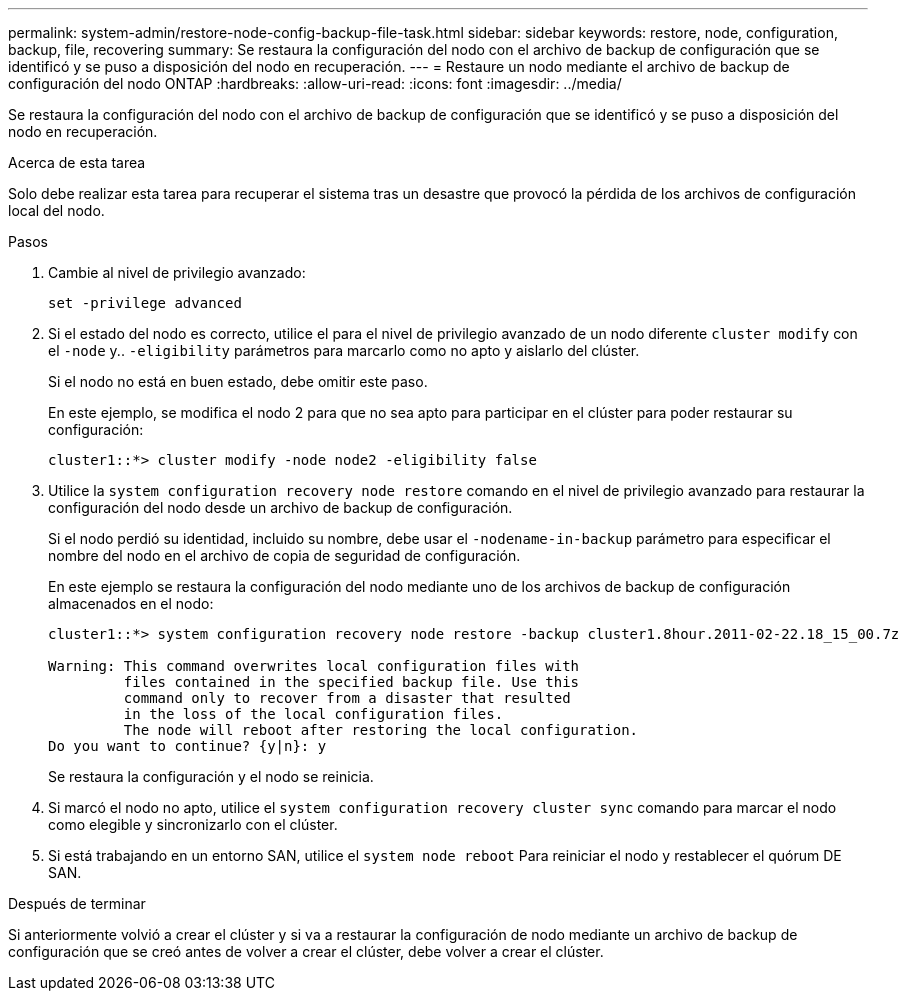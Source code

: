 ---
permalink: system-admin/restore-node-config-backup-file-task.html 
sidebar: sidebar 
keywords: restore, node, configuration, backup, file, recovering 
summary: Se restaura la configuración del nodo con el archivo de backup de configuración que se identificó y se puso a disposición del nodo en recuperación. 
---
= Restaure un nodo mediante el archivo de backup de configuración del nodo ONTAP
:hardbreaks:
:allow-uri-read: 
:icons: font
:imagesdir: ../media/


[role="lead"]
Se restaura la configuración del nodo con el archivo de backup de configuración que se identificó y se puso a disposición del nodo en recuperación.

.Acerca de esta tarea
Solo debe realizar esta tarea para recuperar el sistema tras un desastre que provocó la pérdida de los archivos de configuración local del nodo.

.Pasos
. Cambie al nivel de privilegio avanzado:
+
`set -privilege advanced`

. Si el estado del nodo es correcto, utilice el para el nivel de privilegio avanzado de un nodo diferente `cluster modify` con el `-node` y.. `-eligibility` parámetros para marcarlo como no apto y aislarlo del clúster.
+
Si el nodo no está en buen estado, debe omitir este paso.

+
En este ejemplo, se modifica el nodo 2 para que no sea apto para participar en el clúster para poder restaurar su configuración:

+
[listing]
----
cluster1::*> cluster modify -node node2 -eligibility false
----
. Utilice la `system configuration recovery node restore` comando en el nivel de privilegio avanzado para restaurar la configuración del nodo desde un archivo de backup de configuración.
+
Si el nodo perdió su identidad, incluido su nombre, debe usar el `-nodename-in-backup` parámetro para especificar el nombre del nodo en el archivo de copia de seguridad de configuración.

+
En este ejemplo se restaura la configuración del nodo mediante uno de los archivos de backup de configuración almacenados en el nodo:

+
[listing]
----
cluster1::*> system configuration recovery node restore -backup cluster1.8hour.2011-02-22.18_15_00.7z

Warning: This command overwrites local configuration files with
         files contained in the specified backup file. Use this
         command only to recover from a disaster that resulted
         in the loss of the local configuration files.
         The node will reboot after restoring the local configuration.
Do you want to continue? {y|n}: y
----
+
Se restaura la configuración y el nodo se reinicia.

. Si marcó el nodo no apto, utilice el `system configuration recovery cluster sync` comando para marcar el nodo como elegible y sincronizarlo con el clúster.
. Si está trabajando en un entorno SAN, utilice el `system node reboot` Para reiniciar el nodo y restablecer el quórum DE SAN.


.Después de terminar
Si anteriormente volvió a crear el clúster y si va a restaurar la configuración de nodo mediante un archivo de backup de configuración que se creó antes de volver a crear el clúster, debe volver a crear el clúster.
